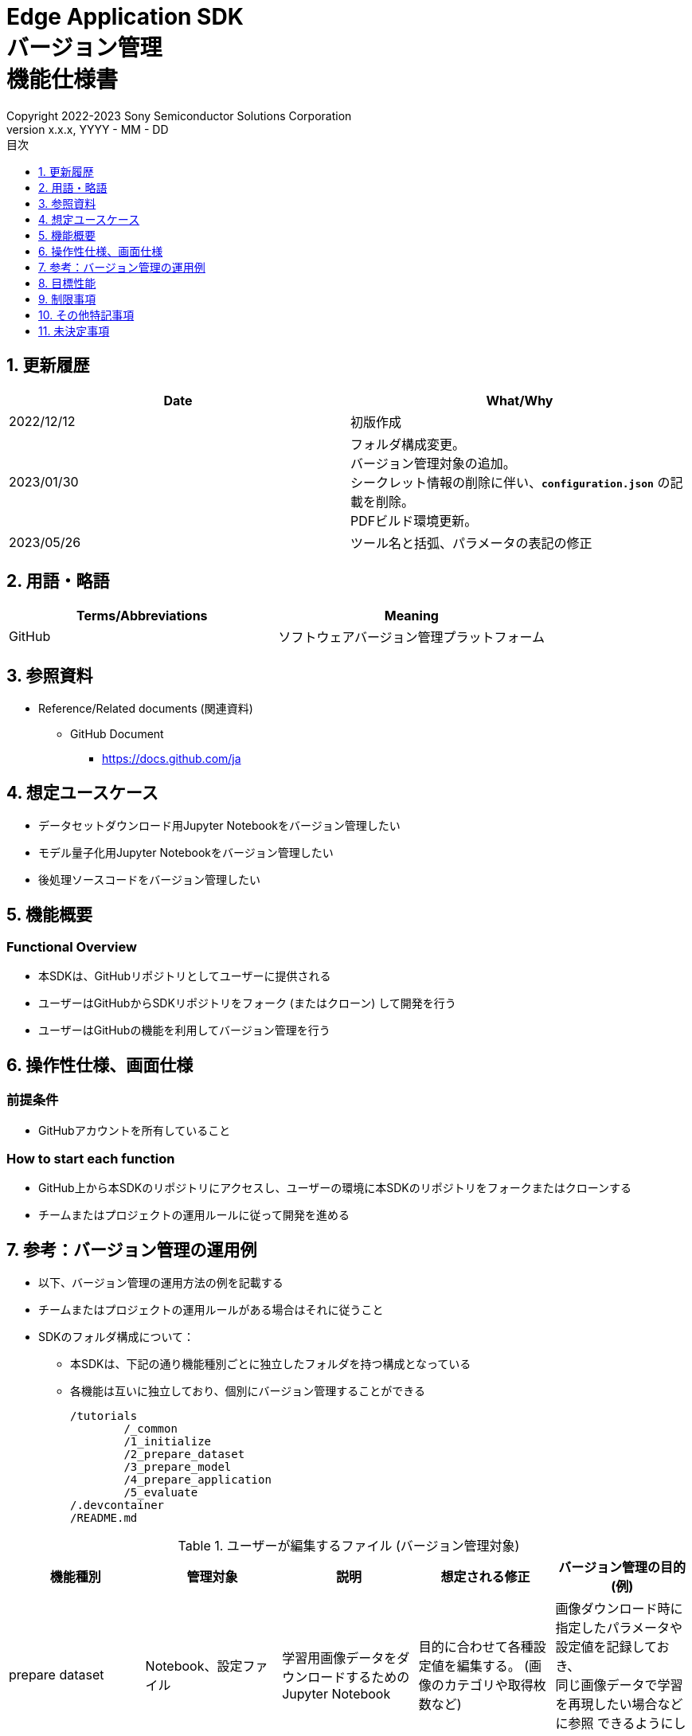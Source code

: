 = Edge Application SDK pass:[<br/>] バージョン管理 pass:[<br/>] 機能仕様書 pass:[<br/>]
:sectnums:
:sectnumlevels: 1
:author: Copyright 2022-2023 Sony Semiconductor Solutions Corporation
:version-label: Version 
:revnumber: x.x.x
:revdate: YYYY - MM - DD
:trademark-desc: AITRIOS™、およびそのロゴは、ソニーグループ株式会社またはその関連会社の登録商標または商標です。
:toc:
:toc-title: 目次
:toclevels: 1
:chapter-label:
:lang: ja

== 更新履歴

|===
|Date |What/Why

|2022/12/12
|初版作成

|2023/01/30
|フォルダ構成変更。 +
バージョン管理対象の追加。 + 
シークレット情報の削除に伴い、`**configuration.json**` の記載を削除。 + 
PDFビルド環境更新。

|2023/05/26
|ツール名と括弧、パラメータの表記の修正
|===


== 用語・略語
|===
|Terms/Abbreviations |Meaning 

|GitHub
|ソフトウェアバージョン管理プラットフォーム

|===

== 参照資料

* Reference/Related documents (関連資料)
** GitHub Document
*** https://docs.github.com/ja

== 想定ユースケース
* データセットダウンロード用Jupyter Notebookをバージョン管理したい
* モデル量子化用Jupyter Notebookをバージョン管理したい
* 後処理ソースコードをバージョン管理したい


== 機能概要
=== Functional Overview
* 本SDKは、GitHubリポジトリとしてユーザーに提供される
* ユーザーはGitHubからSDKリポジトリをフォーク (またはクローン) して開発を行う
* ユーザーはGitHubの機能を利用してバージョン管理を行う


== 操作性仕様、画面仕様
=== 前提条件
* GitHubアカウントを所有していること

=== How to start each function
* GitHub上から本SDKのリポジトリにアクセスし、ユーザーの環境に本SDKのリポジトリをフォークまたはクローンする
* チームまたはプロジェクトの運用ルールに従って開発を進める


== 参考：バージョン管理の運用例
* 以下、バージョン管理の運用方法の例を記載する
* チームまたはプロジェクトの運用ルールがある場合はそれに従うこと

* SDKのフォルダ構成について：
** 本SDKは、下記の通り機能種別ごとに独立したフォルダを持つ構成となっている
** 各機能は互いに独立しており、個別にバージョン管理することができる
+
----
/tutorials
	/_common
	/1_initialize 
	/2_prepare_dataset
	/3_prepare_model
	/4_prepare_application
	/5_evaluate
/.devcontainer
/README.md
----


.ユーザーが編集するファイル (バージョン管理対象)
|===
|機能種別 |管理対象|説明 |想定される修正 |バージョン管理の目的 (例)

|prepare dataset
|Notebook、設定ファイル
|学習用画像データをダウンロードするためのJupyter Notebook
|目的に合わせて各種設定値を編集する。 (画像のカテゴリや取得枚数など)
|画像ダウンロード時に指定したパラメータや設定値を記録しておき、 +
同じ画像データで学習を再現したい場合などに参照
できるようにしておく。

|prepare model
|学習用、量子化用Notebook、設定ファイル
|自前のAIモデルを学習、量子化するためのJupyter Notebook
|目的に合わせて各種設定値を編集する。
|モデルを学習、量子化した際のパラメータなどの情報を記録しておき、 +
同じパラメータで学習を再現したい場合などに参照できるようにしておく。

|prepare application
|post processソース一式、Makefile
|モデルの後処理を記述するソースコード、 + 
および、Wasm形式にコンパイルするためのビルドファイル
|後処理のロジックを開発する。
|更新履歴を残しておくことで開発の効率を向上させる。 +
また、チームでの開発を容易にする。

|===

* ブランチ
** ブランチを作成することで、複数の機能開発を同時に進めることができる
** また、prepare dataset、prepare model、prepare applicationの編集をそれぞれ別ブランチで行うことにより、 +
独立してバージョン管理することもできる
*** ブランチ運用例：
+
[source, sh]
----
main
	│-- feature/prepare_application/object_detection_xxx (1)
	│-- feature/prepare_application/image_classification_xxx (2)
	│-- feature/prepare_model/xxx (3)
	│-- feature/prepare_dataset/xxx (4)
	│-- bugfix/XXX (5)
----
(1) Object Detectionモデル向け機能開発ブランチ +
(2) Image Classificationモデル向け機能開発ブランチ +
(3) モデル作成管理用ブランチ +
(4) データセットダウンロード管理用ブランチ +
(5) バグ修正用ブランチ

* コミット履歴
** ファイルの変更内容を、保存したいタイミングでコミットすることで、変更履歴として後から参照できる
*** 運用例：
**** Notebook実行時の情報を保存する
. Notebookを編集した状態でGitブランチにコミットする
***** これにより、Notebookを過去と同じパラメータ設定で再実行したい場合に、 +
コミット履歴から設定を参照することができる

. 加えて、入力に使用したデータの情報をコミットに紐づけておくことで、 同一条件 (入力データ、パラメータ) でのNotebook実行を再現することができる
***** 入力データとコミットを紐づける方法はユーザーに委ねられるが、簡単な例としてはコミットにコミットメッセージとして記載しておく方法がある
****** コミットメッセージ例 (quantize modelの場合)：
+
[source, sh]
----
Quantization test
	description: xxxxxx
	input model: <url_to_model_resistry>
	dataset: <url_to_dataset_resistry>
	....

# Please enter the commit message for your changes. Lines starting
# with '#' will be ignored, and an empty message aborts the commit.
#
# Committer: XXXXXX
#
# On branch feature/quantize/xxx
# Changes to be committed:
#       modified:   xxxx.ipynb
----

* タグ
** コミットに対してタグを付与しておくことで、必要なバージョンへのアクセスが容易になる
*** Gitコマンドによるタグ付け：
+
[source, sh]
....
git tag -a [tag name] -m 'tag comment' [commit id]
....



== 目標性能
* なし

== 制限事項
* なし

== その他特記事項
* なし

== 未決定事項
* なし